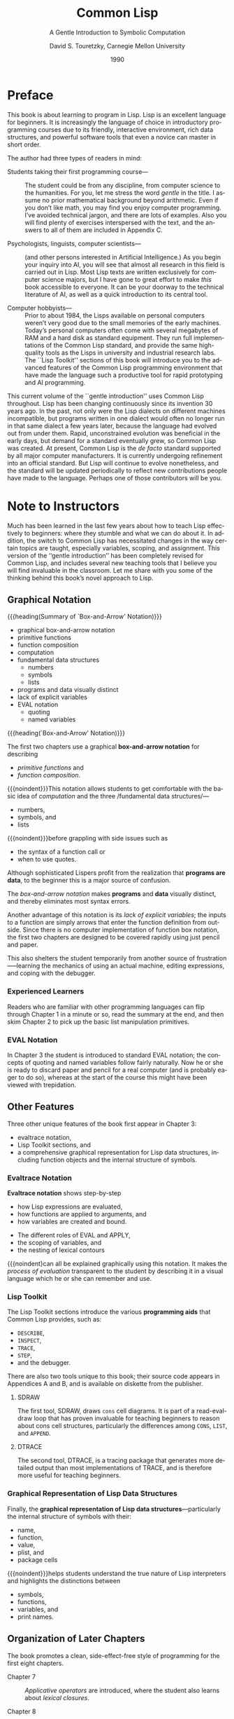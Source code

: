 # -*- mode:org; fill-column:79; -*-

#+TITLE:Common Lisp
#+SUBTITLE:A Gentle Introduction to Symbolic Computation
#+AUTHOR:David S. Touretzky, Carnegie Mellon University
#+DATE:1990

#+TEXINFO:@insertcopying

* Preface
  :PROPERTIES:
  :UNNUMBERED:
  :END:

  This book is about learning to program in Lisp.  Lisp is an
  excellent language for beginners.  It is increasingly the language
  of choice in introductory programming courses due to its friendly,
  interactive environment, rich data structures, and powerful software
  tools that even a novice can master in short order.

  The author had three types of readers in mind:

  - Students taking their first programming course--- ::

       The student could be from any discipline, from computer science
       to the humanities. For you, let me stress the word /gentle/ in
       the title. I assume no prior mathematical background beyond
       arithmetic. Even if you don’t like math, you may find you enjoy
       computer programming. I’ve avoided technical jargon, and there
       are lots of examples. Also you will find plenty of exercises
       interspersed with the text, and the answers to all of them are
       included in Appendix C.

  - Psychologists, linguists, computer scientists--- ::

       (and other persons interested in Artificial Intelligence.)  As
       you begin your inquiry into AI, you will see that almost all
       research in this field is carried out in Lisp. Most Lisp texts
       are written exclusively for computer science majors, but I have
       gone to great effort to make /this/ book accessible to
       everyone. It can be your doorway to the technical literature of
       AI, as well as a quick introduction to its central tool.

  - Computer hobbyists--- ::

       Prior to about 1984, the Lisps available on personal computers
       weren’t very good due to the small memories of the early
       machines. Today’s personal computers often come with several
       megabytes of RAM and a hard disk as standard equipment. They
       run full implementations of the Common Lisp standard, and
       provide the same high-quality tools as the Lisps in university
       and industrial research labs. The ``Lisp Toolkit'' sections of
       this book will introduce you to the advanced features of the
       Common Lisp programming environment that have made the language
       such a productive tool for rapid prototyping and AI
       programming.


  This current volume of the ``gentle introduction'' uses Common Lisp
  throughout. Lisp has been changing continuously since its invention
  30 years ago. In the past, not only were the Lisp dialects on
  different machines incompatible, but programs written in one dialect
  would often no longer run in that same dialect a few years later,
  because the language had evolved out from under them. Rapid,
  unconstrained evolution was beneficial in the early days, but demand
  for a standard eventually grew, so Common Lisp was created. At
  present, Common Lisp is the /de facto/ standard supported by all
  major computer manufacturers. It is currently undergoing refinement
  into an official standard. But Lisp will continue to evolve
  nonetheless, and the standard will be updated periodically to
  reflect new contributions people have made to the language. Perhaps
  one of those contributors will be you.

* Note to Instructors
  :PROPERTIES:
  :UNNUMBERED:
  :END:

  #+CINDEX:instruction, effective
  #+CINDEX:variables
  #+CINDEX:scope
  #+CINDEX:assignment
  #+CINDEX:teaching tools
  #+CINDEX:tools, teaching
  Much has been learned in the last few years about how to teach Lisp
  effectively to beginners: where they stumble and what we can do
  about it. In addition, the switch to Common Lisp has necessitated
  changes in the way certain topics are taught, especially variables,
  scoping, and assignment. This version of the ‘‘gentle introduction’’
  has been completely revised for Common Lisp, and includes several
  new teaching tools that I believe you will find invaluable in the
  classroom. Let me share with you some of the thinking behind this
  book’s novel approach to Lisp.

** Graphical Notation

   {{{heading(Summary of `Box-and-Arrow' Notation)}}}

   - graphical box-and-arrow notation
   - primitive functions
   - function composition
   - computation
   - fundamental data structures
     - numbers
     - symbols
     - lists
   - programs and data visually distinct
   - lack of explicit variables
   - EVAL notation
     - quoting
     - named variables


   {{{heading(`Box-and-Arrow' Notation)}}}

    #+CINDEX:box-and-arrow notation
    #+CINDEX:notation, box-and-arrow
    #+CINDEX:functions, primitive
    #+CINDEX:primitive functions
    #+CINDEX:function composition
    #+CINDEX:composition, function
    The first two chapters use a graphical *box-and-arrow notation*
    for describing
    - /primitive functions/ and
    - /function composition/.


    #+CINDEX:computation
    #+CINDEX:data structures, fundamental
    #+CINDEX:numbers, data structure
    #+CINDEX:symbols, data structure
    #+CINDEX:lists, data structure
    {{{noindent}}}This notation allows students to get comfortable
    with the basic idea of /computation/ and the three /fundamental
    data structures/—
    - numbers,
    - symbols, and
    - lists


    {{{noindent}}}before grappling with side issues such as
    - the syntax of a function call or
    - when to use quotes.


    #+CINDEX:data, as programs
    #+CINDEX:programs as data
    Although sophisticated Lispers profit from the realization that
    *programs are data*, to the beginner this is a major source of
    confusion.

    #+CINDEX:box-and_arrow notation, advantages
    The /box-and-arrow notation/ makes *programs* and *data* visually
    distinct, and thereby eliminates most syntax errors.

    Another advantage of this notation is its /lack of explicit
    variables/; the inputs to a function are simply arrows that enter
    the function definition from outside.  Since there is no computer
    implementation of function box notation, the first two chapters
    are designed to be covered rapidly using just pencil and
    paper.

    This also shelters the student temporarily from another source of
    frustration—--learning the mechanics of using an actual machine,
    editing expressions, and coping with the debugger.

*** Experienced Learners

    Readers who are familiar with other programming languages can flip
    through Chapter 1 in a minute or so, read the summary at the end,
    and then skim Chapter 2 to pick up the basic list manipulation
    primitives.

*** EVAL Notation

    #+CINDEX:@samp{EVAL} notation
    #+CINDEX:notation, @samp{EVAL}
    #+CINDEX:quoting
    #+CINDEX:named variables
    In Chapter 3 the student is introduced to standard EVAL notation;
    the concepts of quoting and named variables follow fairly
    naturally.  Now he or she is ready to discard paper and pencil for a
    real computer (and is probably eager to do so), whereas at the
    start of the course this might have been viewed with trepidation.

** Other Features

   #+CINDEX:features of book, unique
   #+CINDEX:evaltrace notation
   #+CINDEX:Lisp Toolkit
   #+CINDEX:data structures, graphical representation of
   #+CINDEX:function objects
   #+CINDEX:symbols, internal structure of
   Three other unique features of the book first appear in Chapter 3:
   - evaltrace notation,
   - Lisp Toolkit sections, and
   - a comprehensive graphical representation for Lisp data
     structures, including function objects and the internal structure
     of symbols.

*** Evaltrace Notation

    #+CINDEX:evaltrace notation
    #+CINDEX:evaluation of expressions
    #+CINDEX:functions, applied to arguments
    #+CINDEX:variables, created and bound
    *Evaltrace notation* shows step-by-step
    - how Lisp expressions are evaluated,
    - how functions are applied to arguments, and
    - how variables are created and bound.


    #+CINDEX:@code{EVAL}
    #+CINDEX:@code{APPLY}
    #+CINDEX:variable scoping
    #+CINDEX:scoping of variables
    #+CINDEX:lexical contours, nesting of
    - The different roles of EVAL and APPLY,
    - the scoping of variables, and
    - the nesting of lexical contours


    #+CINDEX:process of evaluation
    #+CINDEX:evaluation process, graphically notated
    {{{noindent}can all be explained graphically using this notation.
    It makes the /process of evaluation/ transparent to the student by
    describing it in a visual language which he or she can remember
    and use.

*** Lisp Toolkit

    #+CINDEX:List Toolkit
    #+CINDEX:tools, Lisp Toolkit
    #+CINDEX:programming aid
    #+CINDEX:@code{DESCRIBE}
    #+CINDEX:@code{INSPECT}
    #+CINDEX:@code{TRACE}
    #+CINDEX:@code{STEP}
    #+CINDEX:debugger
    The Lisp Toolkit sections introduce the various *programming aids*
    that Common Lisp provides, such as:
    - ~DESCRIBE~,
    - ~INSPECT~,
    - ~TRACE~,
    - ~STEP~,
    - and the debugger.


    #+CINDEX:tools, unique to book
    There are also two tools unique to this book; their source code
    appears in Appendices A and B, and is available on diskette from
    the publisher.

**** SDRAW

     #+CINDEX:@code{SDRAW}
     #+CINDEX: @code{cons} cells
     #+CINDEX:read-eval-draw loop
     #+CINDEX:@code{CONS}
     #+CINDEX:@code{LIST}
     #+CINDEX:@code{APPEND}
     The first tool, SDRAW, draws ~cons~ cell diagrams. It is part of
     a read-eval-draw loop that has proven invaluable for teaching
     beginners to reason about cons cell structures, particularly the
     differences among ~CONS~, ~LIST~, and ~APPEND~.

**** DTRACE

     #+CINDEX:@code{DTRACE}
     #+CINDEX:@code{TRACE}
     #+CINDEX:tracing package
     #+CINDEX:package, tracing
     The second tool, DTRACE, is a tracing package that generates more
     detailed output than most implementations of TRACE, and is
     therefore more useful for teaching beginners.

*** Graphical Representation of Lisp Data Structures

    #+CINDEX:data structures, graphical representation of
    #+CINDEX:symbols, internal structure of
    #+CINDEX:symbol name, function, value, plist, package cells
    #+CINDEX:plist, symbol
    #+CINDEX:package cells, symbol
    Finally, the *graphical representation of Lisp data
    structures*---particularly the internal structure of symbols with
    their:
    - name,
    - function,
    - value,
    - plist, and
    - package cells


    #+CINDEX:interpreters, true nature of
    #+CINDEX:distinctions between symbols, functions, variables, print names
    {{{noindent}}}helps students understand the true nature of Lisp
    interpreters and highlights the distinctions between
    - symbols,
    - functions,
    - variables, and
    - print names.

** Organization of Later Chapters

   #+CINDEX:side-effect free, programming style
   The book promotes a clean, side-effect-free style of programming
   for the first eight chapters.

   #+CINDEX:chapter 7
   - Chapter 7 ::

                  #+CINDEX:applicative operators
                  #+CINDEX:operators, applicative
                  #+CINDEX:lexical closures
                  #+CINDEX:closures, lexical
      /Applicative operators/ are introduced, where the student also
                  learns about /lexical closures/.

                  #+CINDEX:chapter 8
   - Chapter 8 ::

                  #+CINDEX:dragon stories
                  #+CINDEX:recursion templates
                  #+CINDEX:recursive functions
                  #+CINDEX:recursive style
      the dragon stories that were a popular feature of the previous
                  version have been retained, but they are now backed
                  up with a new device---/recursion templates/---that
                  helps beginners analyze /recursive functions/ to
                  extract the essence of the recursive style. Since
                  some instructors prefer to teach recursion before
                  applicatives, these two chapters have been written
                  so that they may be covered in either order.

                  #+CINDEX:chapter 9
                  #+CINDEX:i/o
                  #+CINDEX:input output
   - Chapter 9 :: input/output

                  #+CINDEX:chapter 10
   - Chapter 10 ::

                   #+CINDEX:assignment
                   #+CINDEX:variables, ordinary, generalized
                   #+CINDEX:destructive sequence operations
                   #+CINDEX:sequence operations, destructive
                   provides a unified picture of assignment that
                   includes ordinary variables, generalized variables,
                   and destructive sequence operations.

                   #+CINDEX:chapter 11
   - Chapter 11 ::

                   #+CINDEX:iteration
                   #+CINDEX:@code{DO}, @code{DO*}
                   #+CINDEX:iterative expressions
                   #+CINDEX:expressions, iterative
                   covers iteration, and shows how ~DO~ and ~DO*~ can
                   be used to construct substantial /iterative
                   expressions/ with no explicit assignments.

                   #+CINDEX:chapter 12
   - Chapter 12 ::

                   #+CINDEX:structures
                   introduces /structures/.

                   #+CINDEX:chapter 13
   - Chapter 13 ::

                   #+CINDEX:arrays
                   #+CINDEX:hash tables
                   #+CINDEX:property lists
                   covers arrays, hash tables, and property lists.

                   #+CINDEX:chapter 14
   - Chapter 14 ::

                   #+CINDEX:macros
                   #+CINDEX:compilation
                   #+CINDEX:scoping, lexical and dynamic, difference between
                   #+CINDEX:evaltrace diagrams
                   #+CINDEX:macros, semantics
                   #+CINDEX:special variables, semantics
                   #+CINDEX:variables, special, semantics
                   #+CINDEX:semantics, macros and special variables, difference between
                   is devoted to /macros/ and /compilation/.  It also
                   explains the difference between /lexical/ and /dynamic
                   scoping/.  Evaltrace diagrams clarify the /semantics
                   of macros and special variables/.

** Emphasis on Simplicity

   #+CINDEX:simplicity
   Because Common Lisp is such a complex language, there are a few
   places where I have chosen to simplify things to better meet the
   needs of beginners.

   For example:

     #+CINDEX:@code{1+}, @code{1-} functions
   - the ~1+~ and ~1-~ functions are banished from this book because
     their names are very confusing.
     #+CINDEX:predicates, use of
     #+CINDEX:@code{EQUAL}
     #+CINDEX:@code{EQ}
     #+CINDEX:@code{EQL}
     #+CINDEX:@code{EQUALP}
     #+CINDEX:@code{=}
   - The book relies almost exclusively on ~EQUAL~ because this is the
     most useful equality predicate.
     - ~EQ~, ~EQL~, ~EQUALP~, and ~=~ are mentioned in advanced topics
       sections, but not used very much.
     #+CINDEX:@code{PUSHNEW}
   - In a few places I have chosen to write a function slightly less
     concisely rather than introduce one of the more obscure
     primitives like ~PUSHNEW~.
     #+CINDEX:advanced features
     #+CINDEX:features, advanced
     #+CINDEX:multiple values
     #+CINDEX:values, multiple
     #+CINDEX:package system
   - And I make no attempt to cover the most advanced features, such
     as
     - multiple values or
     - the package system.


*** Why Not Teach Scheme?

    #+CINDEX:Scheme
    Some people prefer to teach Scheme in introductory courses because
    it is so much smaller than Common Lisp. But one can easily teach
    the subset of Common Lisp that is equivalent to Scheme, so
    language size isn’t really an issue for beginners.

    #+CINDEX:application programming style
    #+CINDEX:programming style, applicative
    #+CINDEX:style, applicative programming
    #+CINDEX:lexical closures
    #+CINDEX:closures, lexical
    A more compelling argument is that there is a certain style of
    applicative programming, making heavy use of lexical closures,
    that can be expressed more elegantly in Scheme syntax.

    #+CINDEX: Common Lisp, superior to Scheme, areas of
    But there are also areas where Common Lisp is superior to Scheme,
    such as
      #+CINDEX:macros, user-defined
      #+CINDEX:sequence datatype
      #+CINDEX:datatype, sequence
      #+CINDEX:unification of lists and vectors, sequence datatype
      #+CINDEX:keyword arguments
    - its support for user-defined macros,
    - its elegant unification of lists and vectors into a sequence datatype, and
    - its use of keyword arguments to greatly extend the utility of
      the sequence functions.


    #+CINDEX:Lisp, industrial strength language
    The combination of tremendous power, extensive manufacturer
    support, and a built-in object-oriented programming facility make
    Common Lisp the only ``industrial strength'' Lisp.  Although this
    book does emphasize a side-effect-free, applicative approach to
    programming with which Scheme afficionados will feel quite at
    home, it does so in purely Common Lisp style.

** Two Recommended Resources

   #+CINDEX:advanced topics
   #+CINDEX:enrichment material
   This book has been carefully designed to meet the needs of
   beginning programmers and non-computer science students, but the
   optional advanced topics sections at the end of each chapter
   provide enough enrichment material to hold the interest of junior
   and senior computer science majors.

   #+CINDEX:undergraduates, advanced
   #+CINDEX:advanced undergraduates
   #+CINDEX:Steele, Guy L. Jr.
   #+CINDEX:@cite{Common Lisp: The Language}
   For advanced undergraduates,
   - Guy L. Steele Jr.’s @@texinfo:@cite{@@Common Lisp: The
     Language@@texinfo:}@@ (published by Digital Press) would be a
     useful companion to the introduction provided here.


   #+CINDEX:beginner programmers, reference for
   #+CINDEX:Franz
   #+CINDEX:@cite{Common Lisp: The Reference}
   For beginners,
   - @@texinfo:@cite{@@Common Lisp: The Reference@@texinfo:}@@, by
     Franz, Inc. (published by Addison-Wesley) is a more suitable
     reference work.

* Functions and Data

** Introduction

   #+CINDEX:functions
   #+CINDEX:data
   #+CINDEX:built-in functions
   #+CINDEX:functions, built-in
   #+CINDEX:function, arithmetic
   #+CINDEX:arithmetic functions
   #+CINDEX:predicate function
   #+CINDEX:function, predicate
   - overview of the notions of function and data; i.e.
   - examples of several built-in Lisp functions
   - arithmetic functions,
   - an introduction to symbols, one of the key datatypes of Lisp, and
   - predicates, which answer yes-or-no questions

     #+CINDEX:result
     If you’re new to programming, this chapter is designed specifically for
     you.  We’ll start by explaining what *functions* and *data* are.  The term
     {{{dfn(data)}}} means /information/, such as numbers, words, or lists of
     things.  You can think of a {{{dfn(function)}}} as a /box through which
     data flows/.  The function operates on the data in some way, and the
     *result* is what flows out.

     #+CINDEX:function, techniques for creating new
     #+CINDEX:computer programming
     After covering some of the built-in functions provided by Lisp, we will
     learn how to put existing functions together to make new ones---the
     essence of computer programming.  Several useful techniques for creating
     new functions will then be presented.

** Functions on Numbers

   #+CINDEX:functions, arithmetic
   #+CINDEX:addition, subtraction
   #+CINDEX:multiplication, division
   #+CINDEX:@code{+}
   #+CINDEX:call, function
   #+CINDEX:invoke, function
   #+CINDEX:return, function call, invocation
   Probably the most familiar functions are the simple arithmetic functions of
   addition, subtraction, multiplication, and division.

   The name of the function is {{{code(+)}}}.

   From the programmer’s point of view: We *called* (or *invoked*) the function
   {{{code(+)}}} on the inputs 2 and 3, and the function (returned* 5.

   Here is a table of Lisp functions that do useful things with numbers:

   #+NAME:tab:math-functions
   #+CAPTION:Lisp Functions that do useful things with numbers
   |----------+--------------------------------------------|
   | Function | Description                                |
   |----------+--------------------------------------------|
   | ~+~      | Adds two numbers                           |
   | ~-~      | Subtracts the second number from the first |
   | ~*~      | Multiplies two numbers                     |
   | ~/~      | Divides the first number by the second     |
   | ~ABS~    | Absolute value of a number                 |
   | ~SQRT~   | Square root of a number                    |
   |----------+--------------------------------------------|

** Three Kinds of Numbers

   - integers
   - floating points
   - ratios

   #+CINDEX:numbers
   #+CINDEX:integers
   #+CINDEX:whole numbers
   In this book we will work mostly with *integers*, which are whole numbers.
   Common Lisp provides many other kinds of numbers.  One kind you should know
   about is *floating point* numbers.  A {{{dfn(floating point)}}} number is
   always written with a decimal point; for example, the number five would be
   written ~5.0~. The ~SQRT~ function generally returns a floating point number
   as its result, even when its input is an integer.

   #+CINDEX:ratios
   #+CINDEX:simplify ratios
   *Ratios* are yet another kind of number.  In Common Lisp we can also write
   ~one-half~ as the ratio ~1/2~.  Common Lisp automatically simplifies ratios
   to use the smallest possible denominator; for example, the ratios ~4/6~,
   ~6/9~, and ~10/15~ would all be simplified to ~2/3~.

   When we call an arithmetic function with integer inputs, Common Lisp will
   usually produce an integer or ratio result.  If we use a mixture of integers
   and floating point numbers, the result will be a floating point number:

   #+TEXINFO:@noindent@code{(/ 3 6)} @result{} @code{1/2}@*
   #+TEXINFO:@code{(/ 3 6.0)} @result{} @code{0.5}

** Order of Inputs is Important

   #+CINDEX:inputs, order
   The order in which inputs are supplied to a function is important. For
   example, dividing 8 by 2 is not the same as dividing 2 by 8.  When we divide
   8 by 2 we get 4.  When we divide 2 by 8 we get the ratio 1/4.

   Ratios need not always be less than 1.  For example:
   #+TEXINFO:@code{(/ 10 8)} @result{} @code{5/4}

** Symbols

   #+CINDEX:symbols
   #+CINDEX:data, symbol
   *Symbols* are another type of data in Lisp.  Symbols are typically named
   after English words (such as =TUESDAY=), or phrases (e.g.,
   =BUFFALO-BREATH=), or common abbreviations (like ~SQRT~ for ‘‘square
   root.’’).  Symbol names may contain practically any combination of letters
   and numbers, plus some special characters such as hyphens.  Symbols may
   include digits in their names, as in =R2D2=, but this does not make them
   numbers.  It is important that you be able to tell the difference between
   numbers---especially integers---and symbols. These definitions should help:

   #+CINDEX:integer, definition
   #+CINDEX:symbol, definition
   - integer :: A sequence of digits =0= through =9=, optionally preceded by a
                plus or minus sign.
   - symbol :: Any sequence of letters, digits, and permissible special
               characters that is not a number.


   So =FOUR= is a symbol, ~4~ is an integer, ~+4~ is an integer, but =+= is a
   symbol.  And =7-11= is also a symbol.

** The Special Symbols =T= and =NIL=

   #+CINDEX:@code{T}
   #+CINDEX:@code{NIL}
   #+CINDEX:Truth, @code{T}
   #+CINDEX:Falsity, @code{NIL}
   Two Lisp symbols have special meanings attached to them. They are:

   - =T= :: Truth, ``yes''
   - =NIL= :: Falsity, emptiness, ``no''


   #+CINDEX:predicates, definition
   Certain Lisp functions answer questions with =T= or =NIL=.  Such yes-or-no
   functions are called *predicates*.

** Some Simple Predicates

   #+CINDEX:predicate function
   #+CINDEX:question-answer function, predicate
   #+CINDEX:@code{T}
   #+CINDEX:@code{NIL}
   A {{{dfn(predicate)}}} is a question-answering function.  Predicates output
   the symbol =T= when they mean yes and the symbol =NIL= when they mean
   no.

   #+CINDEX:@code{NUMBERP}, predicate function
   The first predicate we will study is the one that tests whether its input is
   a number or not.  It is called ~NUMBERP~ (pronounced ``number-pee,'' as in
   ``number predicate''), and it looks like this:

   #+TEXINFO:@noindent@code{(NUMBERP 2)} @result{} T@*
   #+TEXINFO:@code{(NUMBERP DOG)} @result{} NIL

   #+CINDEX:@code{SYMBOLP}
   Similarly, the ~SYMBOLP~ predicate tests whether its input is a
   symbol.  ~SYMBOLP~ returns =T= when given an input that is a symbol; it returns
   =NIL= for inputs that are not symbols.

   #+TEXINFO:@noindent@code{(SYMBOLP CAT)} @result{} T@*
   #+TEXINFO:@code{(SYMBOLP 42)} @result{} NIL

   #+CINDEX:@code{ZEROP}
   #+CINDEX:@code{EVENP}
   #+CINDEX:@code{ODDP}
   The ~ZEROP~, ~EVENP~, and ~ODDP~ predicates work only on numbers.  ~ZEROP~
   returns =T= if its input is zero.  ~ODDP~ returns =T= if its input is odd;
   otherwise it returns =NIL=.  ~EVENP~ does the reverse.

   #+CINDEX:predicate, naming convention
   By now you’ve caught on to the convention of tacking a ``P'' onto a function
   name to show that it is a predicate.  Not all Lisp predicates obey this
   rule, but most do.

   #+CINDEX:@code{<}
   #+CINDEX:@code{>}
   Here are two more predicates: ~<~ returns =T= if its first input is less
   than its second, while ~>~ returns =T= if its first input is greater than
   its second.  (They are also our first exceptions to the convention that
   predicate names end with a ``P.'')

** The Equal Predicate

   #+CINDEX:@code{EQUAL}
   #+CINDEX:@code{EQ}
   #+CINDEX:@code{EQL}
   #+CINDEX:@code{EQUALP}
   ~EQUAL~ is a predicate for comparing two things to see if they are the same.
   ~EQUAL~ returns =T= if its two inputs are equal; otherwise it returns =NIL=.
   Common Lisp also includes predicates named ~EQ~, ~EQL~, and ~EQUALP~ whose
   behavior is slightly different than ~EQUAL~; the differences will not concern
   us here.  For beginners, ~EQUAL~ is the right one to use.

** Putting Functions Together

   #+CINDEX:primitive functions
   #+CINDEX:functions, primitive
   #+CINDEX:built-in functions
   #+CINDEX:functionsm, new
   #+CINDEX:new functions
   So far we’ve covered about a dozen of the many functions built into Common
   Lisp.  These built-in functions are called *primitive functions*, or
   *primitives*.  We make new functions by putting primitives together in
   various ways.

*** Defining ~ADD1~

    #+CINDEX:@code{ADD1}
    #+CINDEX:@code{+}
    Let’s define a function that adds one to its input.[fn:add1] We already
    have a primitive function for addition: The ~+~ function will add any two
    numbers it is given as input. Our ~ADD1~ function will take a single number
    as input, and add one to it.  Now that we’ve defined ~ADD1~ we can use it to
    add 1 to any number we like.

    #+TEXINFO:@noindent@code{(ADD1 5)} @result{} 6

*** Defining ~ADD2~

    #+CINDEX:@code{ADD2}
    Now suppose we want a function that adds 2 to its input.  We could define
    ~ADD2~ the same way we defined ~ADD1~.  But in Lisp there is always more
    than one way to solve a problem; sometimes it is interesting to look at
    alternative solutions. For example, we could build ~ADD2~ out of two ~ADD1~
    boxes.

    Once we’ve defined ~ADD2~, we are free to use it to add 2 to any number.
    Looking at the ~ADD2~ box from the outside, we have no way of knowing which
    solution was chosen.

    #+TEXINFO:@noindent@code{(ADD2 5)} @result{} 7

    #+CINDEX:primitive function
    But if we look inside the ~ADD2~ box we can see exactly what’s going on.
    The number 5 flows into the first ~ADD1~ box, which produces 6 as its
    result.  The 6 then flows into the second ~ADD1~ box, and its result is 7.
    If we want to peer deeper still, we could see the ~+~ box inside each
    ~ADD1~ box.  This is as deep as we can go.  We can’t look inside the ~+~
    boxes because ~+~ is a primitive function.

*** Defining ~TWOP~

    #+CINDEX:predicates, defining our own
    We can use our new knowledge to make our own predicates too, since
    predicates are just a special type of function.  Predicates are functions
    that return a result of =T= or =NIL=.  The ~TWOP~ predicate defined below
    returns =T= if its input is equal to 2.

    #+TEXINFO:@noindent@code{(TWOP 2)} @result{} T
    #+TEXINFO:@code{(TWOP 3)} @result{} NIL

*** Defining ONEMOREP

    #+CINDEX:@code{ONEMOREP} predicate
    Let’s try defining a function of two inputs.  Here is the ~ONEMOREP~
    predicate, which tests whether its first input is exactly one greater than
    its second input.

    Do you see how ~ONEMOREP~ works?  If the first input is one greater than
    the second input, adding 1 to the second input should make the two equal.
    In this case, the ~EQUAL~ predicate will return =T=.  On the other hand, if
    the first input to ~ONEMOREP~ isn’t one greater than the second input, the
    inputs to ~EQUAL~ won’t be equal, so it will return =NIL=.

    In your mind (or out loud if you prefer), trace the flow of data through
    ~ONEMOREP~ for the preceding example.  You should say something like this:

    #+BEGIN_quote
    The first input is a 7.  The second input, a 6, enters ~ADD1~, which
    outputs a 7.  The two 7’s enter the ~EQUAL~ function, and since they are
    equal, it outputs a =T=.  =T= is the result of ~ONEMOREP~.
    #+END_quote

** The ~NOT~ Predicate

   #+CINDEX:@code{NOT}
   ~NOT~ is the ``opposite'' predicate: It turns 'yes' into 'no', and 'no' into
   'yes'.  In Lisp terminology, given an input of =T=, ~NOT~ returns =NIL=.
   Given an input of =NIL=, ~NOT~ returns =T=.  The neat thing about ~NOT~ is
   that it can be attached to any other predicate to derive its opposite; for
   example, we can make a ``not equal'' predicate from ~NOT~ and ~EQUAL~, or a
   ``nonzero'' predicate from ~NOT~ and ~ZEROP~.  We’ll see how this is done in
   the next section.

   #+CINDEX:Lisp @samp{no}
   By convention, NIL is the only way to say ``no'' in Lisp.  Everything else
   is treated as ``yes''.  So ~NOT~ returns =NIL= for every input except =NIL=.
   This is not just an arbitrary convention.  It turns out to be extremely
   useful to treat =NIL= as the only ``false'' object.  You’ll see why in later
   chapters.

** Negating a Predicate

   #+CINDEX:@code{NOT-EQUAL}
   Suppose we want to make a predicate that tests whether two things are not
   equal---the opposite of the ~EQUAL~ predicate.  We can build it by starting
   with ~EQUAL~ and running its output through ~NOT~ to get the opposite
   result.  Because of the ~NOT~ function, whenever ~EQUAL~ would say =T=,
   ~NOT-EQUAL~ will say =NIL=, and whenever ~EQUAL~ would say =NIL=,
   ~NOT-EQUAL~ will say =T=.

** Number of Inputs to a Function

   Some functions require a fixed number of inputs, such as ~ODDP~, which
   accepts exactly one input, and ~EQUAL~, which takes exactly two. But many
   functions accept a variable number of inputs.  For example, the arithmetic
   functions ~+~, ~-~, ~*~, and ~/~ will accept any number of inputs.

   To multiply three numbers, the ~*~ function multiplies the first two, then
   multiplies the result by the third.  When ~-~ or ~/~ is given more than two
   inputs, the result is the first input diminished (or divided, respectively)
   by the remaining inputs.

   The ~-~ and ~/~ functions behave differently when given only one
   input.  What ~-~ does is negate its input, in other words, it changes the sign
   from positive to negative or vice versa by subtracting it from zero.  When
   the ~/~ function is given a single input, it divides one by that input, which
   gives the reciprocal.

   The two-input case is clearly the defining case for the basic arithmetic
   functions.  While they can accept more or fewer than two inputs, they convert
   those cases to instances of the two-input case.

** Errors

   Even though our system of functions is a very simple one, we can already
   make several types of errors in it. One error is to give a function the
   wrong type of data.  For example, the ~+~ function can add only numbers; it
   cannot add symbols.  Another error is to give a function too few or too many
   inputs.  Finally, an error may occur because a function cannot do what is
   requested of it.  This is what happens when we try to divide a number by
   zero.

** Summary

   In this chapter we covered two types of data: numbers and symbols. We also
   learned several built-in functions that operate on them.

   Predicates are a special class of functions that use =T= and =NIL= to answer
   questions about their inputs.  The symbol =NIL= means `false', and the
   symbol =T= means `true'.  Actually, anything other than =NIL= is treated as
   `true' in Lisp.

   A function must have a definition before we can use it.  We can make new
   functions by putting old ones together in various ways.  A particularly
   useful combination, used quite often in programming, is to feed the output
   of a predicate through the ~NOT~ function to derive its opposite, as the
   ~NOT-EQUAL~ predicate was derived from ~EQUAL~.

* Lists

** LISTS ARE THE MOST VERSATILE DATA TYPE

#+CINDEX:List Processor
``Lisp'' is an acronym for ``List Processor.''  Lists remain its central data
type.  Lists are important because they can be made to represent practically
anything: sets, tables, and graphs, and even English sentences.  Functions can
also be represented as lists.

** WHAT DO LISTS LOOK LIKE?

Every list has two forms:

#+CINDEX:printed representation, list
#+CINDEX:element of a list
- *a printed representation*; the printed representation is most convenient for
  people to use, because it’s compact and easy to type on a computer keyboard.
  We will use a /graphical notation/ when we want to refer to lists in their
  internal form.  In its printed form, a list is a bunch of items enclosed in
  parentheses. These items are called the {{{dfn(elements)}}} of the list.

  #+CINDEX:internal representation, list
  #+CINDEX:cons cell
  #+CINDEX:pointer
  #+CINDEX:NIL
- *an internal one*; the internal representation is the way the list actually
  exists in the computer’s memory.  Inside the computer’s memory, lists are
  organized as chains of {{{dfn(cons cells)}}}, which we’ll draw as boxes. The
  cons cells are linked together by {{{dfn(pointers)}}}, which we’ll draw as
  arrows.  Each cons cell has two pointers. One of them always points to an
  element of the list, such as RED, while the other points to the next cons
  cell in the chain.  The cons cell chain ends in NIL. This is a convention in
  Lisp. It may be violated in some circumstances, but most of the time lists
  will end in NIL.

  What each cons cell actually is, internally, is a small piece of memory,
  split in two, big enough to hold two addresses (pointers) to other places in
  memory where the actual data (like RED, or NIL, or another cons cell) is
  stored. On most computers pointers are four bytes long, so each cons cells is
  eight bytes.

** LISTS OF ONE ELEMENT

#+CINDEX:symbol, not a list of one
A symbol and a list of one element are not the same.

Consider the list (AARDVARK); it is represented by a cons cell.  One of the
cons cell’s pointers points to the symbol AARDVARK; the other points to NIL.
So you see that the list (AARDVARK) and the symbol AARDVARK are different
objects.  The former is a cons cell that points to the latter.

** NESTED LISTS

#+CINDEX:nested list
#+CINDEX:flat list
A list may contain other lists as elements.

- ((BLUE SKY) (GREEN GRASS) (BROWN EARTH))
- This is a list of /three lists/, not a list of six symbols.
- Lists that contain other lists are called {{{dfn(nested lists)}}}.  Lists
  that are not nested are called {{{dfn(flat lists)}}}.  A flat list has only a
  top-level cons cell chain.
- In parenthesis notation, a nested list has one or more sets of parentheses
  nested within the outermost pair.
- In cons cell notation, a nested list has at least one level of cons cells
  below the top-level chain.


Lists aren’t always uniform in shape.  Here’s a nested list whose elements are
a list, a symbol, and a list:

- ((BRAIN SURGEONS) NEVER (SAY OOPS))


Anything we write in parenthesis notation will have an equivalent description
inside the computer as a cons cell structure---if the parentheses balance
properly.

** LENGTH OF LISTS

#+CINDEX:length of list
The length of a list is the number of elements it has.  But what about lists of
lists? When a list is written in parenthesis notation, its elements are the
things that appear inside only one level of parentheses.

#+CINDEX:LENGTH, primitive function
The primitive function LENGTH computes the length of a list. It is an error to
give LENGTH a symbol or number as input.

** NIL---THE EMPTY LIST

#+CINDEX:empty list
A list of zero elements is called an {{{dfn(empty list)}}}. It has no cons
cells. It is written as an empty pair of parentheses:

=()=

#+CINDEX:NIL
Inside the computer the empty list is represented by the symbol NIL.

Thus ~(A NIL B)~ can also be written ~(A () B)~.

The length of the empty list is zero. Even though NIL is a symbol, it is still
a valid input to LENGTH because NIL is also a list. NIL is the only thing that
is both a symbol and a list.

** EQUALITY OF LISTS

#+CINDEX:EQUAL
Two lists are considered EQUAL if their corresponding elements are EQUAL.  If
two lists have different numbers of elements, they are never EQUAL.

** FIRST SECOND THIRD AND REST

#+CINDEX:FIRST
#+CINDEX:SECOND
#+CINDEX:THIRD
Lisp provides primitive functions for extracting elements from a list. The
functions FIRST, SECOND, and THIRD return the first, second, and third element
of their input, respectively.  It is an error to give these functions inputs
that are not lists.

#+CINDEX:REST
The REST function is the complement of FIRST: It returns a list containing
everything but the first element.

** FUNCTIONS OPERATE ON POINTERS

#+CINDEX:pointers
When we say that an object such as a list or symbol is an input to a function,
we are speaking informally. Inside the computer, everything is done with
pointers, so the real input to the function isn’t the object itself, but a
pointer to the object. Likewise, the result returned by a function is really a
pointer.


Suppose (THE BIG BOPPER) is supplied as input to REST. What REST actually
receives is a pointer to the first cons cell.  Computer scientists would say
that the pointer lives ``in a register'' or ``on the stack,'' but these details
need not concern us.

The result returned by REST is a pointer to the second cons cell, which is the
first cell of the list (BIG BOPPER).  Where did this pointer come from? What
REST did was extract the pointer from the right half of the first cons cell,
and return that pointer as its result. So the result of REST is a pointer into
the same cons cell chain as the input to REST.  No new cons cells were created
by REST when it returned (BIG BOPPER); all it did was extract and return a
pointer.

** CAR AND CDR

#+CINDEX:CAR
#+CINDEX:address portion of register
#+CINDEX:Contents of Address portion
#+CINDEX:CDR
#+CINDEX:decrement portion of Register
#+CINDEX:Contents of Decrement portion of Register
#+CINDEX:IBM 704
By now you know that each half of a cons cell points to something. The two
halves have obscure names. The left half is called the CAR, and the right half
is called the CDR (pronounced ``cou-der,'' rhymes with ``good-er''). These
names are relics from the early days of computing, when Lisp first ran on a
machine called the IBM 704. The 704 was so primitive it didn’t even have
transistors---it used vacuum tubes. Each of its ``registers'' was divided into
several components, two of which were the address portion and the decrement
portion.  Back then, the name CAR stood for Contents of Address portion of
Register, and CDR stood for Contents of Decrement portion of Register.  Even
though these terms don’t apply to modern computer hardware, Common Lisp still
uses the acronyms CAR and CDR when referring to cons cells, partly for
historical reasons, and partly because these names can be composed to form
longer names such as CADR and CDDAR, as you will see shortly.

#+CINDEX:CAR function
#+CINDEX:CDR function
Besides naming the two halves of a cons cell, CAR and CDR are also the names of
built-in Lisp functions that return whatever pointer is in the CAR or CDR half
of the cell, respectively.  Consider again the list (THE BIG BOPPER). When this
list is used as input to a function such as CAR, what the function actually
receives is not the list itself, but rather a pointer to the first cons cell.
CAR follows this pointer to get to the actual cons cell and extracts the
pointer sitting in the CAR half. So CAR returns as its result a pointer to the
symbol THE.  What does CDR return when given the same list as input?

CDR follows the pointer to get to the cons cell, and extracts the pointer
sitting in the CDR half, which it returns. So the result of CDR is a pointer to
the list (BIG BOPPER).

#+CINDEX:FIRST is CAR
#+CINDEX:REST is CDR
From this example you can see that CAR is the same as FIRST, and CDR is the
same as REST.  Lisp programmers usually prefer to express it the other way
around: FIRST returns the CAR of a list, and REST returns the CDR.

*** The CDR of a Single-Element List

#+CINDEX:list of length one
#+CINDEX:list of zero length, NIL
#+CINDEX:NIL, list of zero length
Since a list of length one is represented inside the computer as a single cons
cell, the CDR of a list of length one is the list of length zero, NIL.

The list ((PHONE HOME)) has only one element.  Since the CAR and CDR functions
extract their respective pointers from the first cons cell of a list, the CAR
of ((PHONE HOME)) is (PHONE HOME), and the CDR is NIL.

*** Combinations of CAR and CDR

Consider the list (FEE FIE FOE FUM), the first element of which is FEE. The
second element of this list is the FIRST of the REST, or, in our new
terminology, the CAR of the CDR.

#+CINDEX:CADR function
If you read the names of these function boxes from left to right, you’ll read
``CDR'' and then ``CAR.'' But since the input to the CAR function is the output
of the CDR function, we say in English that we are computing ``the CAR of the
CDR'' of the list, not the other way around. In Lisp, the CADR function is an
abbreviation for ``the CAR of the CDR.'' CADR is pronounced ``kae-der.''

#+CINDEX:CDAR function
What would happen if we switched the A and the D? The CDAR (``cou-dar'')
function takes the CDR of the CAR of a list. The CAR of (FEE FIE FOE FUM) is
FEE; if we try to take the CDR of that we get an error message. Obviously, CDAR
doesn’t work on lists of symbols. It works perfectly well on lists of lists,
though.

#+CINDEX:CADDR function
The CADDR (``ka-dih-der'') function returns the THIRD element of a list. (If
you’re having trouble with these strange names, see the pronunciation guide on
page 48.) Once again, the name indicates how the function works: It takes the
CAR of the CDR of the CDR of the list.

#+CINDEX:CADDR
To really understand how CADDR works, you have to read the As and Ds from right
to left. Starting with the list (FEE FIE FOE FUM), first take the CDR, yielding
(FIE FOE FUM). Then take the CDR of that, which gives (FOE FUM). Finally take
the CAR, which produces FOE.

Here’s another way to look at CADDR. Start with the CDDR (``cou-dih-der'')
function, which takes the CDR of the CDR, or the REST of the REST. The CDDR of
(FEE FIE FOE FUM) is (FOE FUM), and the CAR of that is FOE. The CAR of the CDDR
is the CADDR!

#+CINDEX:CAADDR
#+CINDEX:FIRST through TENTH
#+CINDEX:TENTH, from FIRST
Common Lisp provides built-in definitions for all combinations of CAR and CDR
up to and including four As and Ds in the function name. So CAADDR is built in,
but not CAADDAR. Common Lisp also provides built-in definitions for FIRST
through TENTH.

*** CAR and CDR of Nested Lists

#+CINDEX:CAAR function
CAR and CDR can be used to take apart nested lists just as easily as flat ones.
Let’s see how we can get at the various components of the nested list ((BLUE
CUBE) (RED PYRAMID)).  The CAR of this list is (BLUE CUBE). To get to BLUE, we
must take the CAR of the CAR. The CAAR function, pronounced ``ka-ar.''

#+CINDEX:CADAR function
What about getting to the symbol CUBE? Put your finger on the first cons cell
of the list. Following the CAR pointer from the first cell takes us to the list
(BLUE CUBE). Following the CDR pointer from that cell takes us to the list
(CUBE), and following the CAR pointer from there takes us to the symbol
CUBE. So CUBE is the CAR of the CDR of the CAR of the list, or, in short, the
CADAR (``ka-dar'').

Here’s another way to think about it. The first element of the nested list is
(BLUE CUBE), so CUBE is the SECOND of the FIRST of the list. This is the CADR
of the CAR, which is precisely the CADAR.

#+CINDEX:CAADR function
Now let’s try to get to the symbol RED. RED is the FIRST of the SECOND of the
list. You know by now that this is the CAR of the CADR. Putting the two names
together yields CAADR, which is pronounced ``ka-ae-der.''

Let’s build a table of the steps to follow to get to PYRAMID:

| STEP    | RESULT                      |
|---------+-----------------------------|
| /start/ | ((BLUE CUBE) (RED PYRAMID)) |
| C...DR  | ((RED PYRAMID))             |
| C..ADR  | (RED PYRAMID)               |
| C.DADR  | (PYRAMID)                   |
| CADADR  | PYRAMID                     |
|---------+-----------------------------|

#+NAME:tbl:car-cdr-pro-guide
#+CAPTION:CAR/CDR Pronunciation Guide
| FUNCTION | PRONUNCIATION     | ALTERNATE NAME |
|----------+-------------------+----------------|
| CAR      | /kar/             | FIRST          |
| CDR      | /cou-der/         | REST           |
| CAAR     | /ka-ar/           |                |
| CADR     | /kae-der/         | SECOND         |
| CDAR     | /cou-dar/         |                |
| CDDR     | /cou-dih-der/     |                |
| CAAAR    | /ka-a-ar/         |                |
| CAADR    | /ka-ae-der/       |                |
| CADAR    | /ka-dar/          |                |
| CADDR    | /ka-dih-der/      | THIRD          |
| CDAAR    | /cou-da-ar/       |                |
| CDADR    | /cou-dae-der/     |                |
| CDDAR    | /cou-dih-dar/     |                |
| CDDDR    | /cou-did-dih-der/ |                |
| CADDDR   | /ka-dih-dih-der/  | FOURTH         |
|----------+-------------------+----------------|

*** CAR and CDR of NIL

#+CINDEX:NIL, CAR and CDR
Here is another interesting fact about NIL: The CAR and CDR of NIL are defined
to be NIL.  In some earlier Lisp dialects it was actually an error to try to
take the CAR or CDR of NIL. But experience shows that defining the CAR and CDR
of NIL to be NIL has useful consequences in certain programming situations.

** CONS

#+CINDEX:CONS function
#+CINDEX:cons cells, from CONS
The CONS function creates cons cells.  It takes two inputs and returns a
pointer to a new cons cell whose CAR points to the first input and whose CDR
points to the second. The term ``CONS'' is short for CONStruct.

If we try to explain CONS using parenthesis notation, we might say that CONS
adds an element to the front of a list.

To really understand what CONS does, it is better to think about it using cons
cell notation. CONS is a very simple function: It doesn’t know anything about
the ``front of a list.'' (Remember, inside the computer there are no
parentheses.) All CONS does is create one new cons cell. But if the second
input to CONS is a cons cell chain of length ~n~, the new cell will form the
head of a cons cell chain of length ~n+1~.  So even though CONS just returns a
pointer to the cell it created, in effect it returns a cons cell chain one
longer than its second input.

*** CONS and the Empty List

#+CINDEX:Empty list, NIL
#+CINDEX:NIL, empty list
#+CINDEX:CONS NIL
Since NIL is the empty list, if we use CONS to add something onto NIL we get a
list of one element.

You should be able to confirm this result by looking at the cons cell notation
for the list (FROB). The CAR of (FROB) is the symbol FROB and the CDR of (FROB)
is NIL, so CONS must have built the list from the inputs FROB and NIL.

In printed notation, consing something onto NIL is equivalent to throwing an
extra pair of parentheses around it.
- CONS(SOMETHING NIL) @@texinfo:@result{}@@ (SOMETHING)

*** Building Nested Lists With CONS

#+CINDEX:nested lists, built with CONS function
Any time the first input to CONS is a nonempty list, the result will be a
nested list, that is, a list with more than one level of cons cells.

*** CONS Can Build Lists From Scratch

#+CINDEX:lists from scratch, using CONS function
Suppose we wish to construct the list (FOO BAR BAZ) from scratch. We could
start by adding the symbol BAZ onto the empty list. This gives us the list
(BAZ).  Then we can add BAR onto that.  Finally we add the FOO.  We have
cascaded three CONSs together to build the list (FOO BAR BAZ) from scratch.

** SYMMETRY OF CONS AND CAR/CDR

#+CINDEX:symmetry, CONS and CAR/CDR
There is an interesting symmetry between CONS and CAR/CDR. Given some list x,
if we know the CAR of x and the CDR of x we can CONS them together to figure
out what x is. For example, if the CAR of x is the symbol A and the CDR of x is
the list (E I O U), we know that x must be the list (A E I O U).

The symmetry between CONS and CAR/CDR can be expressed formally as:
: x = CONS of (CAR of x) and (CDR of x)

However, this relationship only holds for nonempty lists.

** LIST

#+CINDEX:LIST function
Creating a list from a bunch of elements is such a common operation that Lisp
has a built-in function to do just that. The LIST function takes any number of
inputs and makes a list of them. That is, it makes a new cons cell chain,
ending in NIL, with as many cells as there are inputs.  The LIST function, on
the other hand, makes an entirely new cons cell chain.  In parenthesis
notation, it appears to throw a pair of parentheses around its inputs, however
many there are. The result of LIST always has one more level of
parenthesization than any input had.

LIST actually works by building a new chain of cons cells. The CAR halves of
the cells point to the inputs LIST received. The result of LIST is a pointer to
the first cell in the chain.

Let’s look again at the difference between CONS and LIST. CONS makes a single
cons cell. LIST makes a new cons cell chain list out of however many inputs it
receives.  Another way to understand LIST is to think of it as expanding into a
cascade of CONS boxes.

** REPLACING THE FIRST ELEMENT OF A LIST

Suppose we want to replace the first element of a list with the symbol
WHAT. The REST function can be used to obtain the sublist beyond the first
element; then we can use CONS to add the symbol WHAT to the front of that
sublist.

** LIST PREDICATES

#+CINDEX:predicates, list
#+CINDEX:list predicates
#+CINDEX:LISTP predicate
The LISTP predicate returns T if its input is a list. LISTP returns NIL for
non-lists.

#+CINDEX:CONSP predicate
The CONSP predicate returns T if its input is a cons cell. CONSP is almost the
same as LISTP; the difference is in their treatment of NIL. NIL is a list, but
it is not a cons cell.

#+CINDEX:ATOM predicate
The ATOM predicate returns T if its input is anything other than a cons
cell. ATOM and CONSP are opposites; when one returns T, the other always
returns NIL.

#+CINDEX:atom
The word ``atom'' comes from the Greek /atomos/, meaning indivisible. Numbers
and symbols are atomic because they cannot be taken apart. Nonempty lists
aren’t atomic: FIRST and REST take them apart.

#+CINDEX:NULL predicate
The NULL predicate returns T if its input is NIL. Its behavior is the same as
the NOT predicate. By convention, Lisp programmers reserve NOT for logical
operations: changing /true/ to /false/ and /false/ to /true/. They use NULL
when they want to test whether a list is empty.

** SUMMARY

This chapter introduced the most versatile data type in Lisp: lists.

- Lists have both a printed and an internal representation.

- They may contain numbers, symbols, or other lists as elements.

- We can take lists apart using CAR and CDR (``first'' and ``rest'') and put
  them together with CONS or LIST.

- The LENGTH function counts the number of elements in a list, which is the
  same as its number of top-level cons cells.


The important points about CAR and CDR are:

- CAR and CDR accept only lists as input.

- FIRST and REST are the same as CAR and CDR.

- SECOND and THIRD are the same as CADR and CADDR.

- Common Lisp provides built-in C...R functions for all combinations of CAR and
  CDR up to and including four As and Ds.


The symbol NIL has several interesting properties:

- NIL is a symbol. It is the only way to say ‘‘no’’ or ‘‘false’’ in Lisp.

- NIL is a list. It is the empty list; its LENGTH is zero.

- NIL is the only Lisp object that is both a symbol and a list.

- NIL marks the end of a cons cell chain. When lists are printed in parenthesis
  notation, the NILs at the end of chains are omitted by convention.

- NIL and () are interchangeable notations for the same object.

- The CAR and CDR of NIL are defined to be NIL.

** FUNCTIONS COVERED IN THIS CHAPTER

List functions:

- FIRST
- SECOND
- THIRD
- FOURTH
- REST
- CAR
- CDR
- CONS
- LIST
- LENGTH


Compositions of CAR and CDR: CADR, CADDR, and so on.

Predicates:

- LISTP
- CONSP
- ATOM
- NULL

* EVAL Notation

** INTRODUCTION TO EVAL NOTATION

#+CINDEX:EVAL notation
#+CINDEX:notation, EVAL
Before progressing further in our study of Lisp, we must switch to a more
flexible notation, called EVAL notation.  Instead of using boxes to represent
functions, we will use lists.

#+CINDEX:EVAL notation, advantages
EVAL notation has several advantages:

- Programming concepts that are too sophisticated to express in box notation
  can be expressed in EVAL notation.
- EVAL notation is easy to type on a computer keyboard; box notation is not.
  #+CINDEX:functions as lists
- From a mathematical standpoint, representing functions as ordinary lists is
  an elegant thing to do, because then we can use exactly the same notation for
  functions as for data.
  #+CINDEX:functions are data
- In Lisp, functions are data, and EVAL notation allows us to write functions
  that accept other functions as inputs.[fn:1]
- When you have mastered EVAL notation, you will know most of what you need to
  begin conversing in Lisp with a computer.

** THE EVAL FUNCTION

#+CINDEX:EVAL function
#+CINDEX:evaluate Lisp expressions
#+CINDEX:expression, function followed by inputs
The EVAL function is the heart of Lisp.  EVAL’s job is to evaluate Lisp
*expressions* to compute their result.  Most expressions consist of a function
followed by a set of inputs.

#+BEGIN_cartouche
If we give EVAL the expression ~(+ 2 3)~, for example, it will invoke the
built-in function ~+~ on the inputs 2 and 3, and ~+~ will return 5.  We
therefore say the expression ~(+ 2 3)~ *evaluates* to 5.
#+END_cartouche

: (+ 2 3) --> [ EVAL ] ==> 5

#+CINDEX:arrow
From now on, instead of drawing an EVAL box we’ll just use an arrow. The
preceding example will be written like this:

#+TEXINFO: @code{(+ 2 3)} @result{} 5

#+CINDEX:arrow, two-headed
When we want to be slightly more verbose, we’ll use a two-headed arrow:

#+BEGIN_EXAMPLE
|--> (+ 2 3)
|
|--> 5
#+END_EXAMPLE

#+CINDEX:arrow, three-headed
And when we want to show as much detail as possible, we will use a three-
headed arrow, like this:

#+BEGIN_EXAMPLE
|--> (+ 2 3)
|
||==> Enter + with inputs 2 and 3
||
||==> Result of + is 5
#+END_EXAMPLE

#+CINDEX:expressions, EVAL notation
Here are some more examples of expressions in EVAL notation:

#+BEGIN_EXPORT texinfo
@example
(+ 1 6) @result{} 7
(oddp (+ 1 6)) @result{} t
(* 3 (+ 1 6)) @result{} 21
(/ (* 2 11) (+ 1 6)) @result{} 22/7
@end example
#+END_EXPORT

** EVAL NOTATION CAN DO ANYTHING BOX NOTATION CAN DO

It should be obvious that any expression we write in box notation can also be
written in EVAL notation.

** EVALUATION RULES DEFINE THE BEHAVIOR OF EVAL

#+CINDEX:evaluation rules
#+CINDEX:rules, evaluation
EVAL works by following a set of evaluation rules.

- One rule is that numbers and certain other objects are ``self-evaluating,''
  meaning they evaluate to themselves.  The special symbols ~T~ and ~NIL~ also
  evaluate to themselves.

  #+BEGIN_EXPORT texinfo
  @example
  23 @result{} 23
  t @result{} t
  nil @result{} nil
  @end example
  #+END_EXPORT

#+CINDEX:evaluation rule for numbers, t, nil
#+BEGIN_cartouche
 {{{noindent}}} *Evaluation Rule for Numbers, T, and NIL:* /Numbers, and the
 symbols T and NIL, evaluate to themselves./
#+END_cartouche

#+CINDEX:evaluate lists
- There is also a rule for evaluating lists.

  The first element of a list specifies a function to call; the remaining
  elements are the unevaluated *arguments* to the function. These arguments
  must be evaluated, in left to right order, to determine the inputs to the
  function.

#+CINDEX:evaluation rule for lists
#+BEGIN_cartouche
{{{noindent}}} *Evaluation Rule for Lists:* /The first element of the list
specifies a function to be called. The remaining elements specify arguments to/
/the function.  The function is called on the evaluated arguments./
#+END_cartouche

#+CINDEX:evaltrace diagram
The following diagram, called an {{{dfn(evaltrace diagram)}}}, shows how the
evaluation of ~(ODDP (+ 1 6))~ takes place.  Notice that evaluation proceeds
from the inner nested expression, ~(+ 1 6)~, to the outer expression,
ODDP. This inner-to-outer quality is reflected in the shape of the evaltrace
diagram.

** DEFINING FUNCTIONS IN EVAL NOTATION

#+CINDEX:define functions in EVAL notation
#+CINDEX:EVAL notation, define functions
In EVAL notation we use lists to define functions, and we refer to the
function’s arguments by giving them names.

The AVERAGE function is defined in EVAL notation this way:

#+BEGIN_EXAMPLE
(defun average (x y)
  (/ (+ x y) 2.0))
#+END_EXAMPLE

#+CINDEX:macro function
#+CINDEX:defun macro function
DEFUN is a special kind of function, called a {{{dfn(macro function)}}}, that
does not evaluate its arguments.  Therefore they do not have to be quoted.

DEFUN[fn:2] is used to define other functions.

- The first input to DEFUN is the name of the function being defined.
  #+CINDEX:argument list to defun
  #+CINDEX:defun argument list
- The second input is the {{{dfn(argument list)}}}: It specifies the names the
  function will use to refer to its arguments.
  #+CINDEX:body of defun
  #+CINDEX:defun body
- The remaining inputs to DEFUN define the {{{dfn(body)}}} of the function:
  what goes on ``inside the box.''


#+CINDEX:call a function
Once you’ve typed the function definition for AVERAGE into the computer, you
can call AVERAGE using EVAL notation.  When you type ~(AVERAGE 6 8)~, for
example, AVERAGE uses 6 as the value for X and 8 as the value for Y. The
result, naturally, is 7.0.

Here is another example of function definition with DEFUN:

: (defun square (n) (* n n))

The function’s name is SQUARE.  Its argument list is ~(N)~, meaning it accepts
one argument which it refers to as ~N~.  The body of the function is the
expression ~(* N N)~.  The right way to read this definition aloud (or in your
head) is: ``DEFUN SQUARE of N, times N N.''

#+CINDEX:argument to function, symbol
Almost any symbol except T or NIL can serve as the name of an argument. X, Y,
and N are commonly used, but BOZO or ARTICHOKE would also work. Functions are
more readable when their argument names mean something. A function that
computed the total cost of a merchandise order might name its arguments
QUANTITY, PRICE, and HANDLING-CHARGE.

#+BEGIN_EXAMPLE
(defun total-cost (quantity price handling-charge)
    (+ (* quantity price) handling-charge))
#+END_EXAMPLE

** VARIABLES

#+CINDEX:variable, definition
A {{{dfn(variable)}}} is /a place where data is stored./

Let’s consider the AVERAGE function again. When we call AVERAGE, Lisp creates
two new variables to hold the inputs so that the expression in the body can
refer to them by name. The names of the variables are X and Y.

#+CINDEX:variables, symbols
#+CINDEX:symbols, variables
It is important to distinguish here between variables and symbols. Variables
are not symbols; *variables are named by symbols*. Functions are also named by
symbols.

#+CINDEX:variable value
The value of a variable is the data it holds.

When we evaluate ~(AVERAGE 3 7)~, Lisp creates variables named X and Y and
assigns them the values 3 and 7, respectively. In the body of AVERAGE, the
symbol X refers to the first variable and the symbol Y refers to the
second.

These variables can only be referenced inside the body; outside of AVERAGE they
are inaccessible.  Of course the symbols X and Y still exist outside of
AVERAGE, but they don’t have the same meanings outside as they have inside.Of
course the symbols X and Y still exist outside of AVERAGE, but they don’t have
the same meanings outside as they have inside.

** EVALUATING SYMBOLS

The names a function uses for its arguments are independent of the names any
other function uses. Two functions such as HALF and SQUARE might both call
their argument N, but when N appears in HALF it can only refer to the input of
HALF; it has no relation to the use of N in SQUARE.

{{{heading(Evaluation Rule for Sumbols)}}}

The rule EVAL uses for evaluating symbols is simple:

#+BEGIN_cartouche
*Evaluation Rule for Symbols:* /A symbol evaluates to the value of the variable
 it refers to./
#+END_cartouche

{{{heading(Global and Local Variables)}}}

#+CINDEX:global variable
Outside the bodies of HALF and SQUARE, the symbol N refers to the global
variable named N. A {{{dfn(global variable)}}} is one that is not associated
with any function. PI is an example of a global variable that is built in to
Common Lisp.

#+BEGIN_EXPORT texinfo
@example
PI @result{} 3.14159
@end example
#+END_EXPORT

{{{heading(Evaluating Variables and Symbols)}}}

#+CINDEX:evaluating variables
#+CINDEX:evaluating symbols
Informally, Lisp programmers sometimes talk of evaluating variables. They might
say ``variables evaluate to their values.''  What they really mean is that /a
symbol evaluates to the value of the variable it refers to./

Since there can be many variables named N, which one you get depends on where
the symbol N appears. If it appears inside the body of SQUARE, you get the
variable that holds the input to SQUARE. If it appears outside of any function,
you get the *global variable* named N.

{{{heading(Unassigned Variable)}}}

#+CINDEX:unassigned variable error
#+CINDEX:error, unassigned variable
Lisp will complain if you ask it for the value of a variable that has not been
assigned a value. We refer to this as an ``unassigned variable error.''

** USING SYMBOLS AND LISTS AS DATA

#+CINDEX:symbols as data
Suppose we want to call EQUAL on the symbols KIRK and SPOCK.

In EVAL notation symbols are used to name variables, so if we write:
: (equal kirk spock)
Lisp will think we are trying to compare the value of the global variable named
KIRK with the value of the global variable named SPOCK. Since we haven’t given
any values to these variables, this will cause an error:
: (equal kirk spock) ⇒ Error! KIRK unassigned variable.

What we really want to do is compare the symbols themselves. We can tell Lisp
to *treat KIRK and SPOCK as data rather than as variable references* by putting
a quote before each one.
: (equal ’kirk ’spock) ⇒ nil

Because the symbols T and NIL evaluate to themselves, they don’t need to be
quoted to use them as data. Most other symbols do, though.

#+CINDEX:prevent evaluation, quoting
Whether symbols are used as data in a function definition, or are passed as
inputs when the function is called, *they must be quoted to prevent
evaluation.*

#+BEGIN_EXAMPLE
(defun riddle (x y)
    (list 'why 'is 'a x 'like 'a y))

(riddle 'raven 'writing-desk) ⇒
    (why is a raven like a writing-desk)
#+END_EXAMPLE

#+CINDEX:lists as data
Lists also need to be quoted to use them as data; otherwise Lisp will try to
evaluate them, which typically results in an ``undefined function'' error.

#+BEGIN_EXAMPLE
(first (we hold these truths))
    ⇒ Error! WE undefined function.

(first ’(we hold these truths)) ⇒ we
#+END_EXAMPLE

{{{heading(Evaluation Rule for Quoted Objects)}}}

#+BEGIN_cartouche
*Evaluation Rule for Quoted Objects:* /A quoted object evaluates to the object
itself, without the quote./
#+END_cartouche

** THE PROBLEM OF MISQUOTING

#+CINDEX:quoting mistakes
It is easy for beginning Lisp programmers to get confused about quoting and
either put quotes in the wrong place or leave them out where they are needed.

The error messages Lisp gives are a good hint about what went wrong.

- An unassigned variable or undefined function error usually indicates that a
  quote was left out:
  : (list ’a ’b c) ⇒ Error! C unassigned variable.
  : (list ’a ’b ’c) ⇒ (a b c)

  : (cons ’a (b c)) ⇒ Error! B undefined function.
  : (cons ’a ’(b c)) ⇒ (a b c)

- On the other hand, wrong-type input errors or funny results may be an
  indication that a quote was put in where it doesn’t belong.
  : (+ 10 ’(- 5 2)) ⇒ Error! Wrong type input to +.
  : (+ 10 (- 5 2)) ⇒ 13

  : (list ’buy ’(* 27 34) ’bagels)
  :     ⇒ (buy (* 27 34) bagels)

  : (list ’buy (* 27 34) ’bagels)
  :     ⇒ (buy 918 bagels)

- When we quote a list, the quote must go outside the list to prevent the list
  from being evaluated. If we put the quote inside the list, EVAL will try to
  evaluate the list and an error will result:
  : (’foo ’bar ’baz) ⇒ Error! ’FOO undefined function.
  : ’(foo bar baz) ⇒ (foo bar baz)

** THREE WAYS TO MAKE LISTS

We have three ways to make lists using EVAL notation:

1. We can write the list out directly, using a quote to prevent its evaluation,
   like this:
   : ’(foo bar baz) ⇒ (foo bar baz)
2. Or we can use LIST or CONS to build the list up from individual elements. If
   we use this method, we must quote each argument to the function:
   : (list ’foo ’bar ’baz) ⇒ (foo bar baz)
   : (cons ’foo ’(bar baz)) ⇒ (foo bar baz)

   One advantage of building the list up from individual elements is that some
   of the elements can be computed rather than specified directly.
   : (list 33 ’squared ’is (* 33 33))
   :    ⇒ (33 squared is 1089)

** FOUR WAYS TO MISDEFINE A FUNCTION

#+CINDEX:function definition, syntactically correct
Beginning users of EVAL notation sometimes have trouble writing syntactically
correct function definitions. Let’s take a close look at a proper definition
for the function INTRO:
: (defun intro (x y) (list x ’this ’is y))
: (intro ’stanley ’livingstone) ⇒
:     (stanley this is livingstone)

Notice that INTRO’s argument list consists of two symbols, X and Y, with
neither quotes nor parentheses around them, and the variables X and Y are not
quoted or parenthesized in the body, either.

The first way to misdefine a function is to put something other than plain,
unadorned symbols in the function’s argument list. If we put quotes or extra
levels of parentheses in the argument list, the function won’t work. Beginners
are sometimes tempted to do this when they write a function that is to be
called with a list instead of a symbol as input. This is always a mistake.
: (defun intro (’x ’y) bad argument list
:     (list x ’this ’is y))

: (defun intro ((x) (y)) bad argument
:     list (list x ’this ’is y))

The second way to misdefine a function is to put parentheses around variables
where they appear in the body. Only function calls should have parentheses
around them. Putting parentheses around a variable will cause an undefined
function error:
: (defun intro (x y) (list (x) ’this ’is (y)))
: (intro ’stanley ’livingstone)
:     ⇒ Error! X undefined function.

** MORE ABOUT VARIABLES

#+CINDEX:create variables automatically, in function
#+CINDEX:variables, automatic creation in functions
#+CINDEX:functions, create variables automatically
In Lisp, a function creates variables automatically when it is is invoked; they
(usually) go away when the function returns.  Consider the DOUBLE function,
which creates a variable named N every time we call it:
: (defun double (n) (* n 2))

#+CINDEX:global variables
Outside of DOUBLE, the symbol N refers to the /global/ variable named N. The
global variable N has not been assigned any value, so evaluating N results in
an error.
: n ⇒ Error! N unassigned variable.

Now let’s try an example with two variables. Here is a definition for QUADRUPLE
in terms of DOUBLE:
: (defun quadruple (n) (double (double n)))

Both DOUBLE and QUADRUPLE call their input N. Suppose we evaluate the
expression (QUADRUPLE 5) as in the diagram on the next page. When we enter
QUADRUPLE, Lisp creates a new variable N with value 5 and evaluates the
expression (DOUBLE (DOUBLE N)). What happens when we call DOUBLE with input 5?
DOUBLE creates its own variable N, bound to its own input, which is 5. The body
of DOUBLE evaluates to 10. Now we have evaluated (DOUBLE N), so we can use that
result to evaluate (DOUBLE (DOUBLE N)). DOUBLE is called again, this time with
input 10, so it creates yet another variable named N, binds it to 10, and
evaluates (* N 2). After DOUBLE returns 20, QUADRUPLE returns 20 as its result,
and we end up back at top level again, where the name N refers to the global
variable N, still with no value assigned.

** SUMMARY

#+CINDEX:eval notation
#+CINDEX:expressions represented as lists
#+CINDEX:lists, expressions
In this chapter we learned EVAL notation, which allows expressions to be
represented as lists. Lists are interpreted by the EVAL function according to a
built-in set of evaluation rules. The evaluation rules we learned were:

#+CINDEX:evaluation rules
#+CINDEX:self-evaluating, numbers, t, nil
#+CINDEX:numbers, self-evaluating
- Numbers are self-evaluating, meaning they evaluate to themselves. So do T and
  NIL.

#+CINDEX:list, evaluation rules
- When evaluating a list, the first element specifies a function to call, and
  the remaining elements specify its arguments. The arguments are evaluated
  from left to right to derive the inputs that are passed to the function.

#+CINDEX:symbols, evaluation rules, variable references
#+CINDEX:variable references, symbols
#+CINDEX:unassigned variables error
#+CINDEX:error, unassigned variable
- Symbols appearing anywhere other than the first element of a list are
  interpreted as variable references. A symbol evaluates to the value of the
  variable it names. Exactly which variable a symbol is referring to depends on
  the context in which the symbol appears. Variables that haven’t been assigned
  values cause ``unassigned variable'' errors when the symbol is evaluated.

#+CINDEX:quoted list, evaluation rule
- A quoted list or symbol evaluates to itself, without the quote.


A list of form:
: (DEFUN function-name (argument-list) function-body)
defines a function. DEFUN is a special kind of function; its inputs do not have
to be quoted. A function’s argument list is a list of symbols giving names to
the function’s inputs. Inside the body of the function, the variables that hold
Ithe function’s inputs can be referred to by these symbols.

*** FUNCTIONS COVERED IN THIS CHAPTER

#+CINDEX:evaluator, eval
#+CINDEX:eval, evaluator
- The evaluator: EVAL.

#+CINDEX:macro function
#+CINDEX:defun, macro function
- Macro function for defining new functions: DEFUN.

** Lisp on the Computer

#+CINDEX:lisp on a computer
Congratulations! Having made it successfully through all the pencil-and-paper
work, it’s time for you to learn how to use Lisp on a real computer.

*** RUNNING LISP
The first thing you need to find out is how to start up Lisp on your computer.

When Lisp starts up it prints a greeting message. Each implementation has its
own style of greeting, but a typical message looks something like this:

#+BEGIN_EXAMPLE
CMU Common Lisp M2.8 (29-Mar-89)
Hemlock M3.0 (29-Mar-89), Compiler M1.7 (29-Mar-89)
Send bug reports and questions to Gripe.
>
#+END_EXAMPLE

The =>= character that appears after the greeting is called a *top-level
prompt*.  It indicates that Lisp is waiting for you to type something. Some
Lisps use a different prompt character; many use =*= (an asterisk).

The next thing you need to find out is which control characters your Lisp uses,
specifically:

- How do you delete a character: by pressing {{{key(Delete)}}},
  {{{key(Backspace)}}}, or some other key?

- How do you throw away a line of input so you can start over? In some Lisps
  you can discard a line before hitting {{{key(Return)}}} by typing a
  {{{kbd(C-u)}}}.  (While holding down the {{{key(Control)}}} key, press the
  {{{kbd(u)}}} key.)  Other Lisps use a different character.

- What is the =abort= character that gets you back to the top-level prompt?
  Many Lisps use {{{kbd(C-g)}}} or {{{kbd(C-c)}}} for this purpose.


While we’re on the subject of special characters, remember that computers
always provide separate keys for the letter {{{kbd(O)}}} and the digit
{{{kbd(0)}}}, and for the letter {{{kbd(l)}}} and the digit {{{kbd(1)}}}.  On
conventional typewriters it’s fine to type {{{kbd(O)}}} for {{{kbd(0)}}} or
{{{kbd(l)}}} for {{{kbd(1)}}}, but when you talk to a computer you must be sure
to use the correct character for what you mean.

Finally, you need to find out how to get out of Lisp when you’re done. Most
Lisps require you to type something like ~(QUIT)~ or ~(EXIT)~ to
leave. Sometimes an end-of-file character like {{{key(Control-D)}}} will also
work.

*** THE READ-EVAL-PRINT LOOP

#+CINDEX:read-eval-print loop
A computer running Lisp behaves a lot like a pocket calculator.  It reads an
expression that you type on the keyboard, evaluates it (using EVAL), and prints
the result on the screen.  Then it prints another prompt and waits for you to
type the next expression.  This process is called a {{{dfn(read-eval-print
loop)}}}.

*** TODO RECOVERING FROM ERRORS

#+CINDEX:error, recover from
A very important thing to learn at this point is how to recover from errors.

{{{heading(Typing Errors)}}}

#+CINDEX:error, typing
#+CINDEX:@key{C-g}
First let’s consider typing errors.  If after entering a long expression I
realize I’ve made a typing error near the beginning, I may want to throw away
the entire expression and start over. In my Lisp, the way to do that is to type
{{{kbd(Control-G)}}} to get back to the top-level prompt.

{{{heading(Evaluation Errors)}}}

#+CINDEX:error, evaluation
#+CINDEX:read-eval-print loop for debugger
A more common problem is an expression that is typed correctly but results in
an evaluation error.  Trying to add a number and a symbol is an example.  When
an evaluation error occurs, Lisp prints an error message and puts you in a
different kind of input loop.  Instead of talking to the top-level
read-eval-print loop, you are now talking to the *debugger’s* read-eval-print
loop.  We’ll learn how to use the debugger in Chapter 8.

#+CINDEX:abort character, @kbd{C-g}
For now, all you need to know is how to get out of the debugger and back to top
level. In my Lisp, {{{kbd(Control-G)}}} is the abort character that gets me out
of the debugger and back to top level.

#+CINDEX:function, redefine
If you define a function in Lisp and it doesn’t work, you can redefine it and
try again. You can redefine a function as often as you like; only the last
definition is retained.

** Lisp Toolkit---ED

#+CINDEX:Lisp Toolkit
#+CINDEX:tools, Lisp Toolkit
The Lisp Toolkit sections appearing in this and subsequent chapters will
introduce you to the important tools of the Lisp programming environment. Some
of these tools, such as language-specific editors, program formatters, and
source-level debuggers, are available today for other languages, but they first
appeared in Lisp.

#+CINDEX:SDRAW
#+CINDEX:DTRACE
Other tools remain unique to Lisp, and two of them are unique to this book:
- SDRAW
- DTRACE

The source listings for both appear in an appendix.

#+CINDEX:ED
#+CINDEX:Lisp editor, ed
The tool we will cover first is the Lisp editor. The Common Lisp standard does
not specify what sort of editor should be provided with a Lisp implementation,
so I can’t tell you exactly how your editor works. But I can tell you something
about Lisp editors in general, why they’re different from ordinary text
editors, and why you ought to take the time to learn to use whatever editor
your Lisp provides.

#+BEGIN_QUOTE
The most frequently occurring errors in LISP are parenthetical errors. It is
thus almost imperative to employ some sort of counting or pairing device to
check parentheses every time that a function is changed.
@@texinfo:@author Elaine Gord, ``Notes on the debugging of LISP programs,'' 1964.@@
#+END_QUOTE

The above quote was written 25 years ago, when Lisp programs were typed on
punched cards. Today, of course, we use interactive editors. Lisp editors are
not ordinary text editors: They ``understand'' the syntax of Lisp programs. On
my machine, whenever I type a right parenthesis, the editor flashes the
corresponding left parenthesis for me. This keeps me from making a
``parenthetical error'' when entering Lisp expressions. Another one of my
editor’s jobs is to automatically indent every line as I type it. If a function
definition takes several lines, it will be indented in a neat and orderly
format that is easy to read.

There are two more things a good Lisp editor provides.

1. One is an easy way to *evaluate expressions while editing*. You can position
   the cursor (or mouse) on a function definition, hit a few keys, and that
   function definition will be evaluated without ever leaving the editor.

2. The second thing a good editor provides is *rapid access to online
   documentation*. If I want to see the documentation for any Lisp function or
   variable, I can call it up with just a few keystrokes. The editor also
   provides online documentation about itself.


#+CINDEX:ED
#+CINDEX:interface, Lisp implementation and editor
The Common Lisp standard specifies the interface between a Lisp implementation
and the editor it provides.  The interface is a function called ED.  Typing
{{{kbd((ED))}}} when at the top-level read-eval-print loop causes you to enter
the editor, but many Lisps also provide faster ways, such as by typing a
character like {{{kbd(Control-E)}}}.

** Advanced Topics

*** FUNCTIONS OF NO ARGUMENTS

*** THE QUOTE SPECIAL FUNCTION

*** INTERNAL STRUCTURE OF SYMBOLS

*** LAMBDA NOTATION

*** SCOPE OF VARIABLES

*** EVAL AND APPLY
* List of Tables
  :PROPERTIES:
  :UNNUMBERED: t
  :END:
  #+TEXINFO: @listoffloats Table
* Concept Index
  :PROPERTIES:
  :INDEX:    cp
  :END:
* COPYING
  :PROPERTIES:
  :COPYING:  t
  :END:

  {{{title}}}---{{{subtitle}}} {{{break}}}
  By {{{author}}} {{{break}}}
  \copy {{{date}}}

* DEFAULT EXPORT SETTINGS                                          :noexport:
#+OPTIONS: ':nil *:t -:t ::t <:t H:3 \n:nil ^:t arch:headline
#+OPTIONS: author:t broken-links:nil c:nil creator:nil
#+OPTIONS: d:(not "LOGBOOK") date:t e:t email:nil f:t inline:t num:t
#+OPTIONS: p:nil pri:nil prop:nil stat:t tags:t tasks:t tex:t
#+OPTIONS: timestamp:t title:t toc:t todo:t |:t
#+LANGUAGE: en
#+SELECT_TAGS: export
#+EXCLUDE_TAGS: noexport
#+CREATOR: Emacs 26.1 (Org mode 9.1.14)
* TEXINFO EXPORT SETTINGS                                          :noexport:
#+TEXINFO_FILENAME:cl-gentleintro.info
#+TEXINFO_CLASS: info
#+TEXINFO_HEADER:
#+TEXINFO_POST_HEADER:
#+SUBAUTHOR:
#+TEXINFO_DIR_CATEGORY:Lisp
#+TEXINFO_DIR_TITLE:Common List Gentle Intro
#+TEXINFO_DIR_DESC:Gentle introduction to symbolic computation
#+TEXINFO_PRINTED_TITLE:Common Lisp
* MACRO DEFINITIONS                                                :noexport:
#+MACRO: subtitle A Gentle Introduction to Symbolic Computation
#+MACRO: VERSION Version 0.6.8 <2019-02-27 Wed 19:20>
#+MACRO: noindent @@texinfo:@noindent @@
#+MACRO: break @@texinfo:@*@@
#+MACRO: heading @@texinfo:@heading @@ $1
#+MACRO: subheading @@texinfo:@subheading @@ $1
#+MACRO: dfn @@texinfo:@dfn{@@$1@@texinfo:}@@
#+MACRO: code @@texinfo:@code{@@$1@@texinfo:}@@
#+MACRO: result @@texinfo:@result{}@@
#+MACRO: kbd @@texinfo:@kbd{@@$1@@texinfo:}@@
#+MACRO: key @@texinfo:@key{@@$1@@texinfo:}@@
* Footnotes

[fn:add1]Note to instructors: Common Lisp contains built-in functions 1+ and 1-
that add 1 to or subtract 1 from their input, respectively. But since these
unusual names are almost certain to confuse beginning programmers, I will not
refer to them in this book.

[fn:2] DEFUN stands for define function.

[fn:1] We’ll explore this possibility further in chapter 7.
